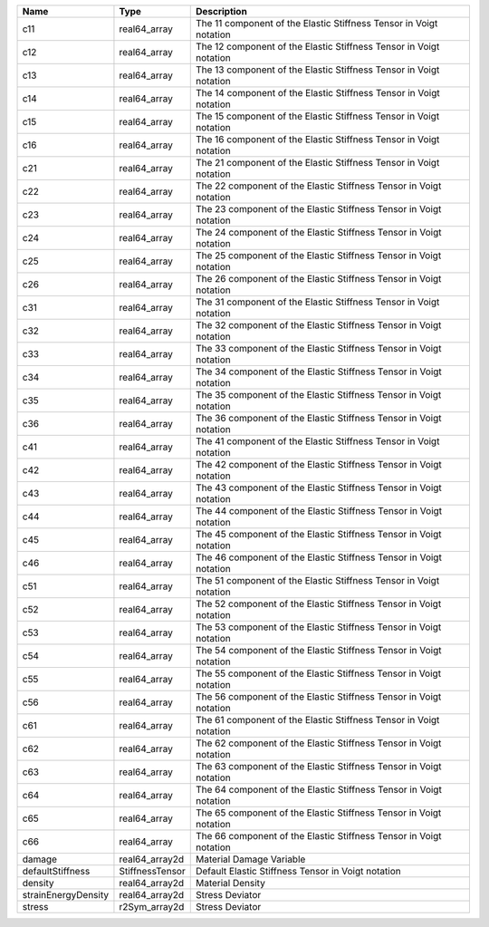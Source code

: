 

=================== =============== ================================================================== 
Name                Type            Description                                                        
=================== =============== ================================================================== 
c11                 real64_array    The 11 component of the Elastic Stiffness Tensor in Voigt notation 
c12                 real64_array    The 12 component of the Elastic Stiffness Tensor in Voigt notation 
c13                 real64_array    The 13 component of the Elastic Stiffness Tensor in Voigt notation 
c14                 real64_array    The 14 component of the Elastic Stiffness Tensor in Voigt notation 
c15                 real64_array    The 15 component of the Elastic Stiffness Tensor in Voigt notation 
c16                 real64_array    The 16 component of the Elastic Stiffness Tensor in Voigt notation 
c21                 real64_array    The 21 component of the Elastic Stiffness Tensor in Voigt notation 
c22                 real64_array    The 22 component of the Elastic Stiffness Tensor in Voigt notation 
c23                 real64_array    The 23 component of the Elastic Stiffness Tensor in Voigt notation 
c24                 real64_array    The 24 component of the Elastic Stiffness Tensor in Voigt notation 
c25                 real64_array    The 25 component of the Elastic Stiffness Tensor in Voigt notation 
c26                 real64_array    The 26 component of the Elastic Stiffness Tensor in Voigt notation 
c31                 real64_array    The 31 component of the Elastic Stiffness Tensor in Voigt notation 
c32                 real64_array    The 32 component of the Elastic Stiffness Tensor in Voigt notation 
c33                 real64_array    The 33 component of the Elastic Stiffness Tensor in Voigt notation 
c34                 real64_array    The 34 component of the Elastic Stiffness Tensor in Voigt notation 
c35                 real64_array    The 35 component of the Elastic Stiffness Tensor in Voigt notation 
c36                 real64_array    The 36 component of the Elastic Stiffness Tensor in Voigt notation 
c41                 real64_array    The 41 component of the Elastic Stiffness Tensor in Voigt notation 
c42                 real64_array    The 42 component of the Elastic Stiffness Tensor in Voigt notation 
c43                 real64_array    The 43 component of the Elastic Stiffness Tensor in Voigt notation 
c44                 real64_array    The 44 component of the Elastic Stiffness Tensor in Voigt notation 
c45                 real64_array    The 45 component of the Elastic Stiffness Tensor in Voigt notation 
c46                 real64_array    The 46 component of the Elastic Stiffness Tensor in Voigt notation 
c51                 real64_array    The 51 component of the Elastic Stiffness Tensor in Voigt notation 
c52                 real64_array    The 52 component of the Elastic Stiffness Tensor in Voigt notation 
c53                 real64_array    The 53 component of the Elastic Stiffness Tensor in Voigt notation 
c54                 real64_array    The 54 component of the Elastic Stiffness Tensor in Voigt notation 
c55                 real64_array    The 55 component of the Elastic Stiffness Tensor in Voigt notation 
c56                 real64_array    The 56 component of the Elastic Stiffness Tensor in Voigt notation 
c61                 real64_array    The 61 component of the Elastic Stiffness Tensor in Voigt notation 
c62                 real64_array    The 62 component of the Elastic Stiffness Tensor in Voigt notation 
c63                 real64_array    The 63 component of the Elastic Stiffness Tensor in Voigt notation 
c64                 real64_array    The 64 component of the Elastic Stiffness Tensor in Voigt notation 
c65                 real64_array    The 65 component of the Elastic Stiffness Tensor in Voigt notation 
c66                 real64_array    The 66 component of the Elastic Stiffness Tensor in Voigt notation 
damage              real64_array2d  Material Damage Variable                                           
defaultStiffness    StiffnessTensor Default Elastic Stiffness Tensor in Voigt notation                 
density             real64_array2d  Material Density                                                   
strainEnergyDensity real64_array2d  Stress Deviator                                                    
stress              r2Sym_array2d   Stress Deviator                                                    
=================== =============== ================================================================== 


